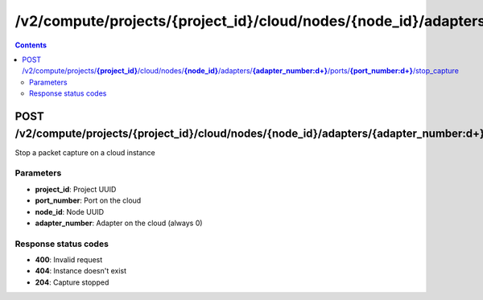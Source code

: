 /v2/compute/projects/{project_id}/cloud/nodes/{node_id}/adapters/{adapter_number:\d+}/ports/{port_number:\d+}/stop_capture
------------------------------------------------------------------------------------------------------------------------------------------

.. contents::

POST /v2/compute/projects/**{project_id}**/cloud/nodes/**{node_id}**/adapters/**{adapter_number:\d+}**/ports/**{port_number:\d+}**/stop_capture
~~~~~~~~~~~~~~~~~~~~~~~~~~~~~~~~~~~~~~~~~~~~~~~~~~~~~~~~~~~~~~~~~~~~~~~~~~~~~~~~~~~~~~~~~~~~~~~~~~~~~~~~~~~~~~~~~~~~~~~~~~~~~~~~~~~~~~~~~~~~~~~~~~~~~~~~~~~~~~
Stop a packet capture on a cloud instance

Parameters
**********
- **project_id**: Project UUID
- **port_number**: Port on the cloud
- **node_id**: Node UUID
- **adapter_number**: Adapter on the cloud (always 0)

Response status codes
**********************
- **400**: Invalid request
- **404**: Instance doesn't exist
- **204**: Capture stopped

